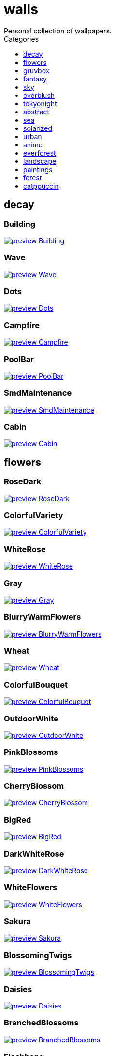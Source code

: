 = walls
:nofooter:
:toc: left
:toc-title: Categories
:toclevels: 1
Personal collection of wallpapers.

== decay

=== Building

image::decay/preview_Building.png[link=decay/Building.png]

=== Wave

image::decay/preview_Wave.png[link=decay/Wave.png]

=== Dots

image::decay/preview_Dots.png[link=decay/Dots.png]

=== Campfire

image::decay/preview_Campfire.png[link=decay/Campfire.png]

=== PoolBar

image::decay/preview_PoolBar.jpg[link=decay/PoolBar.jpg]

=== SmdMaintenance

image::decay/preview_SmdMaintenance.jpg[link=decay/SmdMaintenance.jpg]

=== Cabin

image::decay/preview_Cabin.jpg[link=decay/Cabin.jpg]

== flowers

=== RoseDark

image::flowers/preview_RoseDark.png[link=flowers/RoseDark.png]

=== ColorfulVariety

image::flowers/preview_ColorfulVariety.jpg[link=flowers/ColorfulVariety.jpg]

=== WhiteRose

image::flowers/preview_WhiteRose.png[link=flowers/WhiteRose.png]

=== Gray

image::flowers/preview_Gray.jpg[link=flowers/Gray.jpg]

=== BlurryWarmFlowers

image::flowers/preview_BlurryWarmFlowers.jpg[link=flowers/BlurryWarmFlowers.jpg]

=== Wheat

image::flowers/preview_Wheat.jpg[link=flowers/Wheat.jpg]

=== ColorfulBouquet

image::flowers/preview_ColorfulBouquet.jpg[link=flowers/ColorfulBouquet.jpg]

=== OutdoorWhite

image::flowers/preview_OutdoorWhite.jpg[link=flowers/OutdoorWhite.jpg]

=== PinkBlossoms

image::flowers/preview_PinkBlossoms.jpg[link=flowers/PinkBlossoms.jpg]

=== CherryBlossom

image::flowers/preview_CherryBlossom.jpg[link=flowers/CherryBlossom.jpg]

=== BigRed

image::flowers/preview_BigRed.jpg[link=flowers/BigRed.jpg]

=== DarkWhiteRose

image::flowers/preview_DarkWhiteRose.jpg[link=flowers/DarkWhiteRose.jpg]

=== WhiteFlowers

image::flowers/preview_WhiteFlowers.png[link=flowers/WhiteFlowers.png]

=== Sakura

image::flowers/preview_Sakura.jpg[link=flowers/Sakura.jpg]

=== BlossomingTwigs

image::flowers/preview_BlossomingTwigs.jpg[link=flowers/BlossomingTwigs.jpg]

=== Daisies

image::flowers/preview_Daisies.jpg[link=flowers/Daisies.jpg]

=== BranchedBlossoms

image::flowers/preview_BranchedBlossoms.jpg[link=flowers/BranchedBlossoms.jpg]

=== Flashbang

image::flowers/preview_Flashbang.jpg[link=flowers/Flashbang.jpg]

=== FenceFlowers

image::flowers/preview_FenceFlowers.jpg[link=flowers/FenceFlowers.jpg]

=== PeacefulFlower

image::flowers/preview_PeacefulFlower.jpg[link=flowers/PeacefulFlower.jpg]

=== BlurryFlowers

image::flowers/preview_BlurryFlowers.jpg[link=flowers/BlurryFlowers.jpg]

=== Matricarias

image::flowers/preview_Matricarias.jpg[link=flowers/Matricarias.jpg]

=== WetBud

image::flowers/preview_WetBud.jpg[link=flowers/WetBud.jpg]

=== BouquetOnOliveGreen

image::flowers/preview_BouquetOnOliveGreen.jpg[link=flowers/BouquetOnOliveGreen.jpg]

=== WhiteFlowers

image::flowers/preview_WhiteFlowers.jpg[link=flowers/WhiteFlowers.jpg]

=== BlurredOutFlowers

image::flowers/preview_BlurredOutFlowers.jpg[link=flowers/BlurredOutFlowers.jpg]

=== LilacBush

image::flowers/preview_LilacBush.jpg[link=flowers/LilacBush.jpg]

=== VibrantPink

image::flowers/preview_VibrantPink.jpg[link=flowers/VibrantPink.jpg]

=== PinkFlowers

image::flowers/preview_PinkFlowers.jpg[link=flowers/PinkFlowers.jpg]

=== Sepia

image::flowers/preview_Sepia.jpg[link=flowers/Sepia.jpg]

=== VanGoghOilPainting

image::flowers/preview_VanGoghOilPainting.jpg[link=flowers/VanGoghOilPainting.jpg]

=== OvergrownField

image::flowers/preview_OvergrownField.jpg[link=flowers/OvergrownField.jpg]

== gruvbox

=== CyberpunkRooftops

image::gruvbox/preview_CyberpunkRooftops.jpg[link=gruvbox/CyberpunkRooftops.jpg]

=== InTown

image::gruvbox/preview_InTown.jpg[link=gruvbox/InTown.jpg]

=== LinesDarker

image::gruvbox/preview_LinesDarker.png[link=gruvbox/LinesDarker.png]

=== Platform

image::gruvbox/preview_Platform.jpg[link=gruvbox/Platform.jpg]

=== Forest

image::gruvbox/preview_Forest.png[link=gruvbox/Forest.png]

=== Lines

image::gruvbox/preview_Lines.png[link=gruvbox/Lines.png]

=== AsianHills

image::gruvbox/preview_AsianHills.jpg[link=gruvbox/AsianHills.jpg]

== fantasy

=== AnotherFantasyCastle

image::fantasy/preview_AnotherFantasyCastle.jpg[link=fantasy/AnotherFantasyCastle.jpg]

=== UmbrellaCarpet

image::fantasy/preview_UmbrellaCarpet.png[link=fantasy/UmbrellaCarpet.png]

=== PutridHollow

image::fantasy/preview_PutridHollow.jpg[link=fantasy/PutridHollow.jpg]

=== FlyingWhale

image::fantasy/preview_FlyingWhale.jpg[link=fantasy/FlyingWhale.jpg]

=== AsianVenice

image::fantasy/preview_AsianVenice.png[link=fantasy/AsianVenice.png]

=== NordishCemetery

image::fantasy/preview_NordishCemetery.jpg[link=fantasy/NordishCemetery.jpg]

=== FantasyCastle

image::fantasy/preview_FantasyCastle.png[link=fantasy/FantasyCastle.png]

=== NekomataRailwayGirl

image::fantasy/preview_NekomataRailwayGirl.png[link=fantasy/NekomataRailwayGirl.png]

=== GreatTree

image::fantasy/preview_GreatTree.jpg[link=fantasy/GreatTree.jpg]

=== SoulOfCinder

image::fantasy/preview_SoulOfCinder.png[link=fantasy/SoulOfCinder.png]

=== ElCheapoTatooine

image::fantasy/preview_ElCheapoTatooine.jpg[link=fantasy/ElCheapoTatooine.jpg]

=== OverSaturatedJapaneseTree

image::fantasy/preview_OverSaturatedJapaneseTree.jpg[link=fantasy/OverSaturatedJapaneseTree.jpg]

=== FantasyRuins

image::fantasy/preview_FantasyRuins.png[link=fantasy/FantasyRuins.png]

=== AsianPond

image::fantasy/preview_AsianPond.jpg[link=fantasy/AsianPond.jpg]

=== FlyingFish

image::fantasy/preview_FlyingFish.png[link=fantasy/FlyingFish.png]

=== BioshockRapture

image::fantasy/preview_BioshockRapture.jpg[link=fantasy/BioshockRapture.jpg]

=== HandValley

image::fantasy/preview_HandValley.png[link=fantasy/HandValley.png]

=== BloodborneBridge

image::fantasy/preview_BloodborneBridge.jpg[link=fantasy/BloodborneBridge.jpg]

=== FantasyMural

image::fantasy/preview_FantasyMural.jpg[link=fantasy/FantasyMural.jpg]

=== CrusaderArmy

image::fantasy/preview_CrusaderArmy.jpg[link=fantasy/CrusaderArmy.jpg]

=== MedievalLandscape

image::fantasy/preview_MedievalLandscape.jpg[link=fantasy/MedievalLandscape.jpg]

=== DarkNight

image::fantasy/preview_DarkNight.jpg[link=fantasy/DarkNight.jpg]

=== DarkSoulsIII

image::fantasy/preview_DarkSoulsIII.jpg[link=fantasy/DarkSoulsIII.jpg]

=== FlyingIslands

image::fantasy/preview_FlyingIslands.jpg[link=fantasy/FlyingIslands.jpg]

== sky

=== Clouds

image::sky/preview_Clouds.jpg[link=sky/Clouds.jpg]

=== GoldenGate

image::sky/preview_GoldenGate.jpg[link=sky/GoldenGate.jpg]

=== NightSky

image::sky/preview_NightSky.jpg[link=sky/NightSky.jpg]

=== WormsEyeUrban

image::sky/preview_WormsEyeUrban.jpg[link=sky/WormsEyeUrban.jpg]

=== GodrayClouds

image::sky/preview_GodrayClouds.jpg[link=sky/GodrayClouds.jpg]

=== ModernArchitecture

image::sky/preview_ModernArchitecture.jpg[link=sky/ModernArchitecture.jpg]

=== ColorfulParachute

image::sky/preview_ColorfulParachute.jpg[link=sky/ColorfulParachute.jpg]

=== DegirledAnimeClouds

image::sky/preview_DegirledAnimeClouds.png[link=sky/DegirledAnimeClouds.png]

=== BrownBuilding

image::sky/preview_BrownBuilding.jpg[link=sky/BrownBuilding.jpg]

=== MinimalistBuilding

image::sky/preview_MinimalistBuilding.jpg[link=sky/MinimalistBuilding.jpg]

=== GirlRemoved

image::sky/preview_GirlRemoved.png[link=sky/GirlRemoved.png]

=== PalmLeaves

image::sky/preview_PalmLeaves.jpg[link=sky/PalmLeaves.jpg]

=== UrbanSky

image::sky/preview_UrbanSky.jpg[link=sky/UrbanSky.jpg]

=== CloudsCyan

image::sky/preview_CloudsCyan.jpg[link=sky/CloudsCyan.jpg]

=== Nebula

image::sky/preview_Nebula.jpg[link=sky/Nebula.jpg]

=== LonePlane

image::sky/preview_LonePlane.jpg[link=sky/LonePlane.jpg]

=== WeatherStation

image::sky/preview_WeatherStation.jpg[link=sky/WeatherStation.jpg]

=== GoldenGateLandscape

image::sky/preview_GoldenGateLandscape.jpg[link=sky/GoldenGateLandscape.jpg]

== everblush

=== Void

image::everblush/preview_Void.png[link=everblush/Void.png]

=== Patterns

image::everblush/preview_Patterns.png[link=everblush/Patterns.png]

=== Arch

image::everblush/preview_Arch.png[link=everblush/Arch.png]

=== Sharks

image::everblush/preview_Sharks.png[link=everblush/Sharks.png]

=== Fedora

image::everblush/preview_Fedora.png[link=everblush/Fedora.png]

=== RHEL

image::everblush/preview_RHEL.png[link=everblush/RHEL.png]

=== Pixel

image::everblush/preview_Pixel.png[link=everblush/Pixel.png]

=== Manjaro

image::everblush/preview_Manjaro.png[link=everblush/Manjaro.png]

=== BeProductive

image::everblush/preview_BeProductive.png[link=everblush/BeProductive.png]

=== Circles

image::everblush/preview_Circles.png[link=everblush/Circles.png]

=== Night

image::everblush/preview_Night.png[link=everblush/Night.png]

=== Dice

image::everblush/preview_Dice.png[link=everblush/Dice.png]

=== EOS

image::everblush/preview_EOS.png[link=everblush/EOS.png]

=== Here

image::everblush/preview_Here.png[link=everblush/Here.png]

=== Gentoo

image::everblush/preview_Gentoo.png[link=everblush/Gentoo.png]

=== Anger

image::everblush/preview_Anger.png[link=everblush/Anger.png]

=== Retro

image::everblush/preview_Retro.png[link=everblush/Retro.png]

=== Generic

image::everblush/preview_Generic.png[link=everblush/Generic.png]

=== Mountain

image::everblush/preview_Mountain.png[link=everblush/Mountain.png]

=== Pacman

image::everblush/preview_Pacman.png[link=everblush/Pacman.png]

== tokyonight

=== Simple

image::tokyonight/preview_Simple.png[link=tokyonight/Simple.png]

=== WithTheGirl:chad:

image::tokyonight/preview_WithTheGirl:chad:.png[link=tokyonight/WithTheGirl:chad:.png]

=== ToyCity

image::tokyonight/preview_ToyCity.jpg[link=tokyonight/ToyCity.jpg]

=== AnimeWaiting

image::tokyonight/preview_AnimeWaiting.png[link=tokyonight/AnimeWaiting.png]

=== AnimeWaiting2

image::tokyonight/preview_AnimeWaiting2.jpg[link=tokyonight/AnimeWaiting2.jpg]

=== ChainsawMan

image::tokyonight/preview_ChainsawMan.png[link=tokyonight/ChainsawMan.png]

=== PixelartCity

image::tokyonight/preview_PixelartCity.png[link=tokyonight/PixelartCity.png]

=== Space

image::tokyonight/preview_Space.png[link=tokyonight/Space.png]

== abstract

=== BlackMagma

image::abstract/preview_BlackMagma.jpg[link=abstract/BlackMagma.jpg]

=== Dots

image::abstract/preview_Dots.jpg[link=abstract/Dots.jpg]

=== OrangeCubes

image::abstract/preview_OrangeCubes.png[link=abstract/OrangeCubes.png]

=== BluePinkGradient

image::abstract/preview_BluePinkGradient.jpg[link=abstract/BluePinkGradient.jpg]

=== Woodman

image::abstract/preview_Woodman.jpg[link=abstract/Woodman.jpg]

=== CustomKeyboard

image::abstract/preview_CustomKeyboard.png[link=abstract/CustomKeyboard.png]

=== BeigeTriangles

image::abstract/preview_BeigeTriangles.jpg[link=abstract/BeigeTriangles.jpg]

=== Hecker

image::abstract/preview_Hecker.jpg[link=abstract/Hecker.jpg]

=== LightBulbs

image::abstract/preview_LightBulbs.jpg[link=abstract/LightBulbs.jpg]

=== PokePattern

image::abstract/preview_PokePattern.png[link=abstract/PokePattern.png]

=== ChineseCaligraphy

image::abstract/preview_ChineseCaligraphy.jpg[link=abstract/ChineseCaligraphy.jpg]

=== PlantCell

image::abstract/preview_PlantCell.jpg[link=abstract/PlantCell.jpg]

=== BlackMetal

image::abstract/preview_BlackMetal.jpg[link=abstract/BlackMetal.jpg]

=== BongoCat

image::abstract/preview_BongoCat.png[link=abstract/BongoCat.png]

=== WhiteKitties

image::abstract/preview_WhiteKitties.jpg[link=abstract/WhiteKitties.jpg]

=== ColorfulFlowers

image::abstract/preview_ColorfulFlowers.jpg[link=abstract/ColorfulFlowers.jpg]

=== PurpleFluid

image::abstract/preview_PurpleFluid.png[link=abstract/PurpleFluid.png]

=== AbstractMountains

image::abstract/preview_AbstractMountains.png[link=abstract/AbstractMountains.png]

=== AbstractHyperBeast

image::abstract/preview_AbstractHyperBeast.jpg[link=abstract/AbstractHyperBeast.jpg]

=== BlueGradient

image::abstract/preview_BlueGradient.jpg[link=abstract/BlueGradient.jpg]

=== AbstractSwirls

image::abstract/preview_AbstractSwirls.jpg[link=abstract/AbstractSwirls.jpg]

=== GreenFluid

image::abstract/preview_GreenFluid.png[link=abstract/GreenFluid.png]

=== BastardKnight

image::abstract/preview_BastardKnight.jpg[link=abstract/BastardKnight.jpg]

== sea

=== EtherealSea

image::sea/preview_EtherealSea.jpg[link=sea/EtherealSea.jpg]

=== OceanFront

image::sea/preview_OceanFront.png[link=sea/OceanFront.png]

=== Lighthouse

image::sea/preview_Lighthouse.png[link=sea/Lighthouse.png]

=== FoamyBeach

image::sea/preview_FoamyBeach.jpg[link=sea/FoamyBeach.jpg]

=== ComfyWaves

image::sea/preview_ComfyWaves.jpg[link=sea/ComfyWaves.jpg]

=== Beach

image::sea/preview_Beach.jpg[link=sea/Beach.jpg]

=== IceOnTheSea

image::sea/preview_IceOnTheSea.jpg[link=sea/IceOnTheSea.jpg]

=== WildWaves

image::sea/preview_WildWaves.jpg[link=sea/WildWaves.jpg]

=== MoarBeach

image::sea/preview_MoarBeach.jpg[link=sea/MoarBeach.jpg]

=== YetAnotherSeaWallpaper

image::sea/preview_YetAnotherSeaWallpaper.jpg[link=sea/YetAnotherSeaWallpaper.jpg]

=== CoastWaves

image::sea/preview_CoastWaves.jpg[link=sea/CoastWaves.jpg]

=== CozyCoast

image::sea/preview_CozyCoast.png[link=sea/CozyCoast.png]

=== Lighthouse

image::sea/preview_Lighthouse.jpg[link=sea/Lighthouse.jpg]

=== ProllyGoingToDegirl

image::sea/preview_ProllyGoingToDegirl.png[link=sea/ProllyGoingToDegirl.png]

=== WarmWaves

image::sea/preview_WarmWaves.jpg[link=sea/WarmWaves.jpg]

=== TopBeachView

image::sea/preview_TopBeachView.jpg[link=sea/TopBeachView.jpg]

=== SeaFoam

image::sea/preview_SeaFoam.jpg[link=sea/SeaFoam.jpg]

=== Coast

image::sea/preview_Coast.jpg[link=sea/Coast.jpg]

== solarized

=== Elements

image::solarized/preview_Elements.jpg[link=solarized/Elements.jpg]

=== Leaves

image::solarized/preview_Leaves.png[link=solarized/Leaves.png]

=== BurningHouse

image::solarized/preview_BurningHouse.png[link=solarized/BurningHouse.png]

=== NightCitySky

image::solarized/preview_NightCitySky.jpg[link=solarized/NightCitySky.jpg]

=== Owl

image::solarized/preview_Owl.jpg[link=solarized/Owl.jpg]

=== SolarizedFilesystem

image::solarized/preview_SolarizedFilesystem.png[link=solarized/SolarizedFilesystem.png]

=== DotFlurry

image::solarized/preview_DotFlurry.png[link=solarized/DotFlurry.png]

=== SolarizedDots

image::solarized/preview_SolarizedDots.png[link=solarized/SolarizedDots.png]

=== ColorfulBall

image::solarized/preview_ColorfulBall.png[link=solarized/ColorfulBall.png]

== urban

=== Toronto

image::urban/preview_Toronto.jpg[link=urban/Toronto.jpg]

=== Lampposts

image::urban/preview_Lampposts.jpg[link=urban/Lampposts.jpg]

=== ThroughFence

image::urban/preview_ThroughFence.jpg[link=urban/ThroughFence.jpg]

=== BlockOfFlats

image::urban/preview_BlockOfFlats.jpg[link=urban/BlockOfFlats.jpg]

=== CyberpunkPixelartBlue

image::urban/preview_CyberpunkPixelartBlue.png[link=urban/CyberpunkPixelartBlue.png]

=== CozyLamps

image::urban/preview_CozyLamps.jpg[link=urban/CozyLamps.jpg]

=== AutumnLada

image::urban/preview_AutumnLada.jpg[link=urban/AutumnLada.jpg]

=== CyberpunkPixelart

image::urban/preview_CyberpunkPixelart.png[link=urban/CyberpunkPixelart.png]

=== AsianBuildings

image::urban/preview_AsianBuildings.jpg[link=urban/AsianBuildings.jpg]

=== AirplaneCat

image::urban/preview_AirplaneCat.jpg[link=urban/AirplaneCat.jpg]

=== StreetView

image::urban/preview_StreetView.jpg[link=urban/StreetView.jpg]

=== WhiteSkyscraper

image::urban/preview_WhiteSkyscraper.jpg[link=urban/WhiteSkyscraper.jpg]

=== ChicagoRailway

image::urban/preview_ChicagoRailway.jpg[link=urban/ChicagoRailway.jpg]

=== CatLooksSus

image::urban/preview_CatLooksSus.jpg[link=urban/CatLooksSus.jpg]

=== FrenchChimneys

image::urban/preview_FrenchChimneys.jpg[link=urban/FrenchChimneys.jpg]

=== CentralPark

image::urban/preview_CentralPark.jpg[link=urban/CentralPark.jpg]

=== PixelBuildingsNord

image::urban/preview_PixelBuildingsNord.png[link=urban/PixelBuildingsNord.png]

=== WetWinterRoad

image::urban/preview_WetWinterRoad.jpg[link=urban/WetWinterRoad.jpg]

=== BackalleyDoor

image::urban/preview_BackalleyDoor.jpg[link=urban/BackalleyDoor.jpg]

=== BrooklynBridge

image::urban/preview_BrooklynBridge.jpg[link=urban/BrooklynBridge.jpg]

=== UrbanRiver

image::urban/preview_UrbanRiver.jpg[link=urban/UrbanRiver.jpg]

=== Moscow

image::urban/preview_Moscow.jpg[link=urban/Moscow.jpg]

=== CyberpunkConstruction

image::urban/preview_CyberpunkConstruction.jpg[link=urban/CyberpunkConstruction.jpg]

=== Paris

image::urban/preview_Paris.jpg[link=urban/Paris.jpg]

=== ApartmentComplex

image::urban/preview_ApartmentComplex.jpg[link=urban/ApartmentComplex.jpg]

=== FrenchRevolution

image::urban/preview_FrenchRevolution.jpg[link=urban/FrenchRevolution.jpg]

=== CemeteryStreet

image::urban/preview_CemeteryStreet.jpg[link=urban/CemeteryStreet.jpg]

=== NewYork

image::urban/preview_NewYork.jpg[link=urban/NewYork.jpg]

=== DarkRooftops

image::urban/preview_DarkRooftops.png[link=urban/DarkRooftops.png]

=== OldTown

image::urban/preview_OldTown.jpg[link=urban/OldTown.jpg]

=== NighttimeTrainTracks

image::urban/preview_NighttimeTrainTracks.png[link=urban/NighttimeTrainTracks.png]

=== GermanHouses

image::urban/preview_GermanHouses.jpg[link=urban/GermanHouses.jpg]

=== WarmCityscape

image::urban/preview_WarmCityscape.png[link=urban/WarmCityscape.png]

=== AnimeDocks

image::urban/preview_AnimeDocks.jpg[link=urban/AnimeDocks.jpg]

=== Burocracy:(

image::urban/preview_Burocracy:(.jpg[link=urban/Burocracy:(.jpg]

=== Laamp

image::urban/preview_Laamp.jpg[link=urban/Laamp.jpg]

=== AerialCityscape

image::urban/preview_AerialCityscape.jpg[link=urban/AerialCityscape.jpg]

=== AnimeRailway

image::urban/preview_AnimeRailway.png[link=urban/AnimeRailway.png]

=== ChinesePixelSquare

image::urban/preview_ChinesePixelSquare.png[link=urban/ChinesePixelSquare.png]

=== Streetlights

image::urban/preview_Streetlights.jpg[link=urban/Streetlights.jpg]

=== PixelBuildings

image::urban/preview_PixelBuildings.jpg[link=urban/PixelBuildings.jpg]

=== WormsEyeFoggy

image::urban/preview_WormsEyeFoggy.jpg[link=urban/WormsEyeFoggy.jpg]

=== NightPark

image::urban/preview_NightPark.jpg[link=urban/NightPark.jpg]

=== NighttimeLandscape

image::urban/preview_NighttimeLandscape.png[link=urban/NighttimeLandscape.png]

=== Kitty:3

image::urban/preview_Kitty:3.jpg[link=urban/Kitty:3.jpg]

=== JapaneseStreetView

image::urban/preview_JapaneseStreetView.jpg[link=urban/JapaneseStreetView.jpg]

=== ColorfulHouse

image::urban/preview_ColorfulHouse.png[link=urban/ColorfulHouse.png]

=== ZucholdArchitecture

image::urban/preview_ZucholdArchitecture.jpg[link=urban/ZucholdArchitecture.jpg]

=== LamppostReflection

image::urban/preview_LamppostReflection.jpg[link=urban/LamppostReflection.jpg]

== anime

=== SmdSenpai

image::anime/preview_SmdSenpai.png[link=anime/SmdSenpai.png]

=== ClockworkAnime

image::anime/preview_ClockworkAnime.jpg[link=anime/ClockworkAnime.jpg]

=== RainyDay

image::anime/preview_RainyDay.jpg[link=anime/RainyDay.jpg]

=== RiverBoat

image::anime/preview_RiverBoat.jpg[link=anime/RiverBoat.jpg]

=== MangaPIP2

image::anime/preview_MangaPIP2.png[link=anime/MangaPIP2.png]

=== Cityscape

image::anime/preview_Cityscape.jpg[link=anime/Cityscape.jpg]

=== AE86Trueno

image::anime/preview_AE86Trueno.jpg[link=anime/AE86Trueno.jpg]

=== GirlAndCorgi

image::anime/preview_GirlAndCorgi.png[link=anime/GirlAndCorgi.png]

=== MangaSketch

image::anime/preview_MangaSketch.jpg[link=anime/MangaSketch.jpg]

=== UsesKizuPalette

image::anime/preview_UsesKizuPalette.png[link=anime/UsesKizuPalette.png]

=== MangaPIP1

image::anime/preview_MangaPIP1.jpg[link=anime/MangaPIP1.jpg]

=== Waiting2

image::anime/preview_Waiting2.jpg[link=anime/Waiting2.jpg]

=== Overpopulation

image::anime/preview_Overpopulation.jpg[link=anime/Overpopulation.jpg]

=== PowerChainsawMan

image::anime/preview_PowerChainsawMan.png[link=anime/PowerChainsawMan.png]

=== ClockworkAnimeOG

image::anime/preview_ClockworkAnimeOG.jpg[link=anime/ClockworkAnimeOG.jpg]

=== AnimeWaiting

image::anime/preview_AnimeWaiting.png[link=anime/AnimeWaiting.png]

=== EvangelionSilly

image::anime/preview_EvangelionSilly.png[link=anime/EvangelionSilly.png]

=== Eyes

image::anime/preview_Eyes.jpg[link=anime/Eyes.jpg]

=== ThornThrone

image::anime/preview_ThornThrone.png[link=anime/ThornThrone.png]

=== PregnantCapacitator

image::anime/preview_PregnantCapacitator.png[link=anime/PregnantCapacitator.png]

=== FantasyAnime

image::anime/preview_FantasyAnime.jpg[link=anime/FantasyAnime.jpg]

=== SmdMaintenance

image::anime/preview_SmdMaintenance.jpg[link=anime/SmdMaintenance.jpg]

=== CityspaceIndoors

image::anime/preview_CityspaceIndoors.jpg[link=anime/CityspaceIndoors.jpg]

=== KobayashiCar

image::anime/preview_KobayashiCar.jpg[link=anime/KobayashiCar.jpg]

=== FloatingTrain

image::anime/preview_FloatingTrain.jpg[link=anime/FloatingTrain.jpg]

=== InsideMari

image::anime/preview_InsideMari.png[link=anime/InsideMari.png]

== everforest

=== Colt

image::everforest/preview_Colt.png[link=everforest/Colt.png]

=== Forest

image::everforest/preview_Forest.jpg[link=everforest/Forest.jpg]

=== Road

image::everforest/preview_Road.png[link=everforest/Road.png]

=== Rain.jpeg

image::everforest/preview_Rain.jpeg[link=everforest/Rain.jpeg]

=== Flowers

image::everforest/preview_Flowers.png[link=everforest/Flowers.png]

=== Japan

image::everforest/preview_Japan.png[link=everforest/Japan.png]

=== Succulent

image::everforest/preview_Succulent.png[link=everforest/Succulent.png]

=== Shop

image::everforest/preview_Shop.png[link=everforest/Shop.png]

== landscape

=== AutumnRoad

image::landscape/preview_AutumnRoad.png[link=landscape/AutumnRoad.png]

=== BigLake

image::landscape/preview_BigLake.png[link=landscape/BigLake.png]

=== JungleMountains

image::landscape/preview_JungleMountains.jpg[link=landscape/JungleMountains.jpg]

=== WinteryChurch

image::landscape/preview_WinteryChurch.jpg[link=landscape/WinteryChurch.jpg]

=== PagodaPixelArt

image::landscape/preview_PagodaPixelArt.jpg[link=landscape/PagodaPixelArt.jpg]

=== SnowyHorizon

image::landscape/preview_SnowyHorizon.jpg[link=landscape/SnowyHorizon.jpg]

=== DarkMountains

image::landscape/preview_DarkMountains.jpg[link=landscape/DarkMountains.jpg]

=== WheatField

image::landscape/preview_WheatField.jpg[link=landscape/WheatField.jpg]

=== CloudyMountain

image::landscape/preview_CloudyMountain.jpg[link=landscape/CloudyMountain.jpg]

=== MuricaRocks

image::landscape/preview_MuricaRocks.jpg[link=landscape/MuricaRocks.jpg]

=== BurningCar

image::landscape/preview_BurningCar.jpg[link=landscape/BurningCar.jpg]

=== LilacsPainting

image::landscape/preview_LilacsPainting.jpg[link=landscape/LilacsPainting.jpg]

=== Somewhere

image::landscape/preview_Somewhere.jpg[link=landscape/Somewhere.jpg]

=== XPModern

image::landscape/preview_XPModern.jpg[link=landscape/XPModern.jpg]

=== WinterLandscape

image::landscape/preview_WinterLandscape.jpg[link=landscape/WinterLandscape.jpg]

=== RockyMountains

image::landscape/preview_RockyMountains.jpg[link=landscape/RockyMountains.jpg]

=== IronBridge

image::landscape/preview_IronBridge.jpg[link=landscape/IronBridge.jpg]

=== PoolBar

image::landscape/preview_PoolBar.jpg[link=landscape/PoolBar.jpg]

=== SnowyMountains

image::landscape/preview_SnowyMountains.jpg[link=landscape/SnowyMountains.jpg]

=== FlowingWaterfalls

image::landscape/preview_FlowingWaterfalls.jpg[link=landscape/FlowingWaterfalls.jpg]

=== Windmill

image::landscape/preview_Windmill.jpg[link=landscape/Windmill.jpg]

=== YosemiteLandscape

image::landscape/preview_YosemiteLandscape.jpg[link=landscape/YosemiteLandscape.jpg]

=== GrainFieldSunset

image::landscape/preview_GrainFieldSunset.jpg[link=landscape/GrainFieldSunset.jpg]

== paintings

=== VenicePainting

image::paintings/preview_VenicePainting.jpg[link=paintings/VenicePainting.jpg]

=== SinkingVessel

image::paintings/preview_SinkingVessel.jpg[link=paintings/SinkingVessel.jpg]

=== LondonOverview

image::paintings/preview_LondonOverview.jpg[link=paintings/LondonOverview.jpg]

=== BattleOfGrunwald

image::paintings/preview_BattleOfGrunwald.jpg[link=paintings/BattleOfGrunwald.jpg]

== forest

=== FoggyWoods

image::forest/preview_FoggyWoods.jpg[link=forest/FoggyWoods.jpg]

=== RussianTrees

image::forest/preview_RussianTrees.jpg[link=forest/RussianTrees.jpg]

=== Forest

image::forest/preview_Forest.jpg[link=forest/Forest.jpg]

=== DrippingBranches

image::forest/preview_DrippingBranches.jpg[link=forest/DrippingBranches.jpg]

=== WormsEyeCold

image::forest/preview_WormsEyeCold.jpg[link=forest/WormsEyeCold.jpg]

=== BirdsEyeForest

image::forest/preview_BirdsEyeForest.png[link=forest/BirdsEyeForest.png]

=== FellTrunk

image::forest/preview_FellTrunk.jpg[link=forest/FellTrunk.jpg]

=== SnowyWoods

image::forest/preview_SnowyWoods.jpg[link=forest/SnowyWoods.jpg]

=== GloomyWoods

image::forest/preview_GloomyWoods.jpg[link=forest/GloomyWoods.jpg]

=== WormsEye

image::forest/preview_WormsEye.jpg[link=forest/WormsEye.jpg]

=== FantasyWoods

image::forest/preview_FantasyWoods.jpg[link=forest/FantasyWoods.jpg]

=== SnowyForest

image::forest/preview_SnowyForest.jpg[link=forest/SnowyForest.jpg]

=== Leaves

image::forest/preview_Leaves.jpg[link=forest/Leaves.jpg]

=== PineForest

image::forest/preview_PineForest.jpg[link=forest/PineForest.jpg]

=== BlackMetalMadeForest

image::forest/preview_BlackMetalMadeForest.jpg[link=forest/BlackMetalMadeForest.jpg]

=== AbandonedTrain

image::forest/preview_AbandonedTrain.jpg[link=forest/AbandonedTrain.jpg]

=== BatSwarm

image::forest/preview_BatSwarm.jpg[link=forest/BatSwarm.jpg]

=== ChillCabin

image::forest/preview_ChillCabin.png[link=forest/ChillCabin.png]

=== FrozenForest

image::forest/preview_FrozenForest.jpg[link=forest/FrozenForest.jpg]

=== ForestPath

image::forest/preview_ForestPath.jpg[link=forest/ForestPath.jpg]

== catppuccin

=== Leaves

image::catppuccin/preview_Leaves.png[link=catppuccin/Leaves.png]

=== RainyDay

image::catppuccin/preview_RainyDay.jpg[link=catppuccin/RainyDay.jpg]

=== MangaPIP2

image::catppuccin/preview_MangaPIP2.png[link=catppuccin/MangaPIP2.png]

=== BlossomsCatppuccin

image::catppuccin/preview_BlossomsCatppuccin.png[link=catppuccin/BlossomsCatppuccin.png]

=== AbstractMountains

image::catppuccin/preview_AbstractMountains.png[link=catppuccin/AbstractMountains.png]

=== PixelartCity

image::catppuccin/preview_PixelartCity.png[link=catppuccin/PixelartCity.png]

=== Bass

image::catppuccin/preview_Bass.png[link=catppuccin/Bass.png]

=== Flowers

image::catppuccin/preview_Flowers.png[link=catppuccin/Flowers.png]
